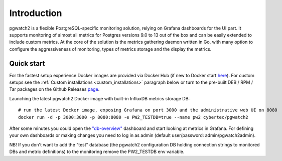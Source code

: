 ========
Introduction
========


pgwatch2 is a flexible PostgreSQL-specific monitoring solution, relying on Grafana dashboards for the UI part. It supports monitoring
of almost all metrics for Postgres versions 9.0 to 13 out of the box and can be easily extended to include custom metrics.
At the core of the solution is the metrics gathering daemon written in Go, with many option to configure the aggressiveness of
monitoring, types of metrics storage and the display the metrics.

Quick start
===========

For the fastest setup experience Docker images are provided via Docker Hub (if new to Docker start `here <https://docs.docker.com/get-started/>`_).
For custom setups see the :ref:`Custom installations <custom_installations>` paragraph below or turn to the pre-built DEB / RPM / Tar
packages on the Github Releases `page <https://github.com/cybertec-postgresql/pgwatch2/releases>`_.

Launching the latest pgwatch2 Docker image with built-in InfluxDB metrics storage DB:

::

    # run the latest Docker image, exposing Grafana on port 3000 and the administrative web UI on 8080
    docker run -d -p 3000:3000 -p 8080:8080 -e PW2_TESTDB=true --name pw2 cybertec/pgwatch2

After some minutes you could open the `"db-overview" <http://127.0.0.1:3000/dashboard/db/db-overview>`_ dashboard and start
looking at metrics in Grafana. For defining your own dashboards or making changes you need to log in as admin (default
user/password: admin/pgwatch2admin).

NB! If you don't want to add the "test" database (the pgwatch2 configuration DB holding connection strings to monitored DBs
and metric definitions) to the monitoring remove the PW2_TESTDB env variable.
